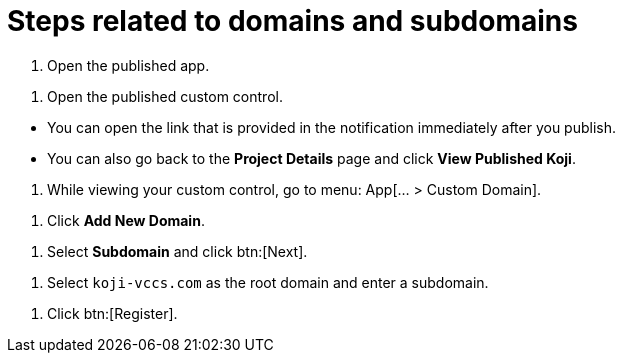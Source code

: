 = Steps related to domains and subdomains

////
  Usage:
    :includespath: ../_includes

    include::{includespath}/steps-domains.adoc[tag=open-published-app]
    include::{includespath}/steps-domains.adoc[tag=open-published-custom-control]
    include::{includespath}/steps-domains.adoc[tag=open-published-how]
    include::{includespath}/steps-domains.adoc[tag=menu-app-custom-domain]
    include::{includespath}/steps-domains.adoc[tag=click-add-new-domain]
    include::{includespath}/steps-domains.adoc[tag=select-subdomain]
    include::{includespath}/steps-domains.adoc[tag=create-koji-vccs-com-subdomain]
    include::{includespath}/steps-domains.adoc[tag=click-register]
////


// tag::all[]


// tag::open-published-app[]
. Open the published app.
// end::open-published-app[]


// tag::open-published-custom-control[]
. Open the published custom control.
// end::open-published-app[]


// tag::open-published-how[]
* You can open the link that is provided in the notification immediately after you publish.
* You can also go back to the *Project Details* page and click *View Published Koji*.
// end::open-published-how[]


// tag::menu-app-custom-domain[]
. While viewing your custom control, go to menu: App[... > Custom Domain].
// end::menu-app-custom-domain[]


// tag::click-add-new-domain[]
. Click *Add New Domain*.
// end::click-add-new-domain[]


// tag::select-subdomain[]
. Select *Subdomain* and click btn:[Next].
// end::select-subdomain[]


// tag::create-koji-vccs-com-subdomain[]
. Select `koji-vccs.com` as the root domain and enter a subdomain.
// end::create-koji-vccs-com-subdomain[]


// tag::click-register[]
. Click btn:[Register].
// end::click-register[]


// end::all[]
